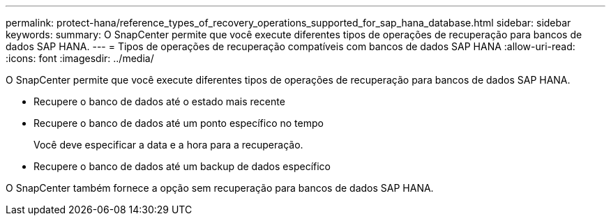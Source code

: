 ---
permalink: protect-hana/reference_types_of_recovery_operations_supported_for_sap_hana_database.html 
sidebar: sidebar 
keywords:  
summary: O SnapCenter permite que você execute diferentes tipos de operações de recuperação para bancos de dados SAP HANA. 
---
= Tipos de operações de recuperação compatíveis com bancos de dados SAP HANA
:allow-uri-read: 
:icons: font
:imagesdir: ../media/


[role="lead"]
O SnapCenter permite que você execute diferentes tipos de operações de recuperação para bancos de dados SAP HANA.

* Recupere o banco de dados até o estado mais recente
* Recupere o banco de dados até um ponto específico no tempo
+
Você deve especificar a data e a hora para a recuperação.

* Recupere o banco de dados até um backup de dados específico


O SnapCenter também fornece a opção sem recuperação para bancos de dados SAP HANA.
